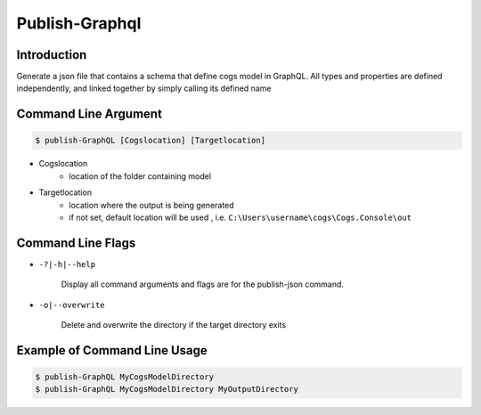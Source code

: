 Publish-Graphql
~~~~~~~~~~~~~~~

Introduction
----------------------

Generate a json file that contains a schema that define cogs model in GraphQL. 
All types and properties are defined independently, and linked together by simply calling its defined name

Command Line Argument
----------------------

.. code-block:: bash

        $ publish-GraphQL [Cogslocation] [Targetlocation]

- Cogslocation   
    - location of the folder containing model

- Targetlocation 
    - location where the output is being generated
    - if not set, default location will be used , i.e. ``C:\Users\username\cogs\Cogs.Console\out``

Command Line Flags
----------------------

* ``-?|-h|--help``

    Display all command arguments and flags are for the publish-json command.

* ``-o|--overwrite``

    Delete and overwrite the directory if the target directory exits

Example of Command Line Usage
----------------------

.. code-block:: bash

        $ publish-GraphQL MyCogsModelDirectory
        $ publish-GraphQL MyCogsModelDirectory MyOutputDirectory